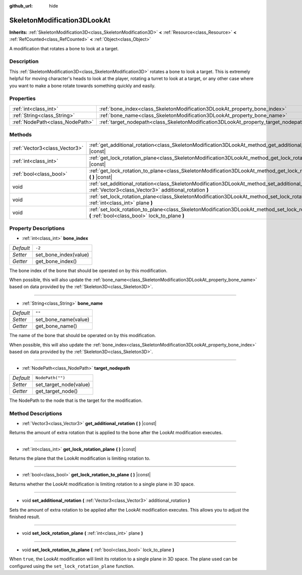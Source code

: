 :github_url: hide

.. Generated automatically by doc/tools/make_rst.py in Godot's source tree.
.. DO NOT EDIT THIS FILE, but the SkeletonModification3DLookAt.xml source instead.
.. The source is found in doc/classes or modules/<name>/doc_classes.

.. _class_SkeletonModification3DLookAt:

SkeletonModification3DLookAt
============================

**Inherits:** :ref:`SkeletonModification3D<class_SkeletonModification3D>` **<** :ref:`Resource<class_Resource>` **<** :ref:`RefCounted<class_RefCounted>` **<** :ref:`Object<class_Object>`

A modification that rotates a bone to look at a target.

Description
-----------

This :ref:`SkeletonModification3D<class_SkeletonModification3D>` rotates a bone to look a target. This is extremely helpful for moving character's heads to look at the player, rotating a turret to look at a target, or any other case where you want to make a bone rotate towards something quickly and easily.

Properties
----------

+---------------------------------+-------------------------------------------------------------------------------------+------------------+
| :ref:`int<class_int>`           | :ref:`bone_index<class_SkeletonModification3DLookAt_property_bone_index>`           | ``-2``           |
+---------------------------------+-------------------------------------------------------------------------------------+------------------+
| :ref:`String<class_String>`     | :ref:`bone_name<class_SkeletonModification3DLookAt_property_bone_name>`             | ``""``           |
+---------------------------------+-------------------------------------------------------------------------------------+------------------+
| :ref:`NodePath<class_NodePath>` | :ref:`target_nodepath<class_SkeletonModification3DLookAt_property_target_nodepath>` | ``NodePath("")`` |
+---------------------------------+-------------------------------------------------------------------------------------+------------------+

Methods
-------

+-------------------------------+-----------------------------------------------------------------------------------------------------------------------------------------------------------------+
| :ref:`Vector3<class_Vector3>` | :ref:`get_additional_rotation<class_SkeletonModification3DLookAt_method_get_additional_rotation>` **(** **)** |const|                                           |
+-------------------------------+-----------------------------------------------------------------------------------------------------------------------------------------------------------------+
| :ref:`int<class_int>`         | :ref:`get_lock_rotation_plane<class_SkeletonModification3DLookAt_method_get_lock_rotation_plane>` **(** **)** |const|                                           |
+-------------------------------+-----------------------------------------------------------------------------------------------------------------------------------------------------------------+
| :ref:`bool<class_bool>`       | :ref:`get_lock_rotation_to_plane<class_SkeletonModification3DLookAt_method_get_lock_rotation_to_plane>` **(** **)** |const|                                     |
+-------------------------------+-----------------------------------------------------------------------------------------------------------------------------------------------------------------+
| void                          | :ref:`set_additional_rotation<class_SkeletonModification3DLookAt_method_set_additional_rotation>` **(** :ref:`Vector3<class_Vector3>` additional_rotation **)** |
+-------------------------------+-----------------------------------------------------------------------------------------------------------------------------------------------------------------+
| void                          | :ref:`set_lock_rotation_plane<class_SkeletonModification3DLookAt_method_set_lock_rotation_plane>` **(** :ref:`int<class_int>` plane **)**                       |
+-------------------------------+-----------------------------------------------------------------------------------------------------------------------------------------------------------------+
| void                          | :ref:`set_lock_rotation_to_plane<class_SkeletonModification3DLookAt_method_set_lock_rotation_to_plane>` **(** :ref:`bool<class_bool>` lock_to_plane **)**       |
+-------------------------------+-----------------------------------------------------------------------------------------------------------------------------------------------------------------+

Property Descriptions
---------------------

.. _class_SkeletonModification3DLookAt_property_bone_index:

- :ref:`int<class_int>` **bone_index**

+-----------+-----------------------+
| *Default* | ``-2``                |
+-----------+-----------------------+
| *Setter*  | set_bone_index(value) |
+-----------+-----------------------+
| *Getter*  | get_bone_index()      |
+-----------+-----------------------+

The bone index of the bone that should be operated on by this modification.

When possible, this will also update the :ref:`bone_name<class_SkeletonModification3DLookAt_property_bone_name>` based on data provided by the :ref:`Skeleton3D<class_Skeleton3D>`.

----

.. _class_SkeletonModification3DLookAt_property_bone_name:

- :ref:`String<class_String>` **bone_name**

+-----------+----------------------+
| *Default* | ``""``               |
+-----------+----------------------+
| *Setter*  | set_bone_name(value) |
+-----------+----------------------+
| *Getter*  | get_bone_name()      |
+-----------+----------------------+

The name of the bone that should be operated on by this modification.

When possible, this will also update the :ref:`bone_index<class_SkeletonModification3DLookAt_property_bone_index>` based on data provided by the :ref:`Skeleton3D<class_Skeleton3D>`.

----

.. _class_SkeletonModification3DLookAt_property_target_nodepath:

- :ref:`NodePath<class_NodePath>` **target_nodepath**

+-----------+------------------------+
| *Default* | ``NodePath("")``       |
+-----------+------------------------+
| *Setter*  | set_target_node(value) |
+-----------+------------------------+
| *Getter*  | get_target_node()      |
+-----------+------------------------+

The NodePath to the node that is the target for the modification.

Method Descriptions
-------------------

.. _class_SkeletonModification3DLookAt_method_get_additional_rotation:

- :ref:`Vector3<class_Vector3>` **get_additional_rotation** **(** **)** |const|

Returns the amount of extra rotation that is applied to the bone after the LookAt modification executes.

----

.. _class_SkeletonModification3DLookAt_method_get_lock_rotation_plane:

- :ref:`int<class_int>` **get_lock_rotation_plane** **(** **)** |const|

Returns the plane that the LookAt modification is limiting rotation to.

----

.. _class_SkeletonModification3DLookAt_method_get_lock_rotation_to_plane:

- :ref:`bool<class_bool>` **get_lock_rotation_to_plane** **(** **)** |const|

Returns whether the LookAt modification is limiting rotation to a single plane in 3D space.

----

.. _class_SkeletonModification3DLookAt_method_set_additional_rotation:

- void **set_additional_rotation** **(** :ref:`Vector3<class_Vector3>` additional_rotation **)**

Sets the amount of extra rotation to be applied after the LookAt modification executes. This allows you to adjust the finished result.

----

.. _class_SkeletonModification3DLookAt_method_set_lock_rotation_plane:

- void **set_lock_rotation_plane** **(** :ref:`int<class_int>` plane **)**

----

.. _class_SkeletonModification3DLookAt_method_set_lock_rotation_to_plane:

- void **set_lock_rotation_to_plane** **(** :ref:`bool<class_bool>` lock_to_plane **)**

When ``true``, the LookAt modification will limit its rotation to a single plane in 3D space. The plane used can be configured using the ``set_lock_rotation_plane`` function.

.. |virtual| replace:: :abbr:`virtual (This method should typically be overridden by the user to have any effect.)`
.. |const| replace:: :abbr:`const (This method has no side effects. It doesn't modify any of the instance's member variables.)`
.. |vararg| replace:: :abbr:`vararg (This method accepts any number of arguments after the ones described here.)`
.. |constructor| replace:: :abbr:`constructor (This method is used to construct a type.)`
.. |static| replace:: :abbr:`static (This method doesn't need an instance to be called, so it can be called directly using the class name.)`
.. |operator| replace:: :abbr:`operator (This method describes a valid operator to use with this type as left-hand operand.)`
